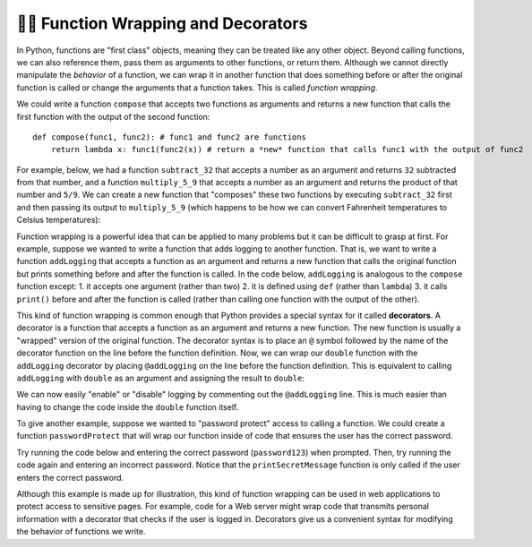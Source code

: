 
.. _decorators:

👩‍💻 Function Wrapping and Decorators
=========================================

In Python, functions are "first class" objects, meaning they can be treated like any other object. Beyond calling functions, we can also reference them, pass them as arguments to other functions, or return them. Although we cannot directly manipulate the *behavior* of a function, we can wrap it in another function that does something before or after the original function is called or change the arguments that a function takes. This is called *function wrapping*.

We could write a function ``compose`` that accepts two functions as arguments and returns a new function that calls the first function with the output of the second function::

    def compose(func1, func2): # func1 and func2 are functions
        return lambda x: func1(func2(x)) # return a *new* function that calls func1 with the output of func2

For example, below, we had a function ``subtract_32`` that accepts a number as an argument and returns ``32`` subtracted from that number, and a function ``multiply_5_9`` that accepts a number as an argument and returns the product of that number and ``5/9``. We can create a new function that "composes" these two functions by executing ``subtract_32`` first and then passing its output to ``multiply_5_9`` (which happens to be how we can convert Fahrenheit temperatures to Celsius temperatures):

.. activecode:: ac15_6_1

    def compose(func1, func2): # func1 and func2 are functions
        # return a *new* function that calls func1 with the output of func2
        return lambda x: func1(func2(x))

    def subtract_32(x):
        return x - 32

    def multiply_5_9(x):
        return x * 5/9
    
    f_to_c = compose(multiply_5_9, subtract_32)

    print(f_to_c(32))  #   0.0
    print(f_to_c(212)) # 100.0

Function wrapping is a powerful idea that can be applied to many problems but it can be difficult to grasp at first. For example, suppose we wanted to write a function that adds logging to another function. That is, we want to write a function ``addLogging`` that accepts a function as an argument and returns a new function that calls the original function but prints something before and after the function is called. In the code below, ``addLogging`` is analogous to the ``compose`` function except: 1. it accepts one argument (rather than two) 2. it is defined using ``def`` (rather than ``lambda``) 3. it calls ``print()`` before and after the function is called (rather than calling one function with the output of the other).

.. activecode:: ac15_6_2

    def addLogging(func): # The argument, func is a function

        def wrapper(x): # x is the argument that we're going to pass to func
            print(f"About to call the function with argument {x}")
            result = func(x) # actually call our function and store the result
            print(f"Done with the function with argument {x}. Result: {result}")
            return result # return whatever our function returned

        return wrapper # return our new function
    
    def double(x):
        print("Inside double")
        return x * 2

    logged_double = addLogging(double)

    double_3 = logged_double(3)
    print(f"logged_double(3) returned {double_3}")

    print("-"*20)

    logged_add_one = addLogging(lambda x: x + 1)
    ten_plus_1 = logged_add_one(10)
    print(f"logged_add_one(10) returned {ten_plus_1}")

This kind of function wrapping is common enough that Python provides a special syntax for it called **decorators**. A decorator is a function that accepts a function as an argument and returns a new function. The new function is usually a "wrapped" version of the original function. The decorator syntax is to place an ``@`` symbol followed by the name of the decorator function on the line before the function definition. Now, we can wrap our ``double`` function with the ``addLogging`` decorator by placing ``@addLogging`` on the line before the function definition. This is equivalent to calling ``addLogging`` with ``double`` as an argument and assigning the result to ``double``:

.. activecode:: ac15_6_3

    def addLogging(func): # The argument, func is a function

        def wrapper(x): # x is the argument that we're going to pass to func
            print(f"About to call the function with argument {x}")
            result = func(x) # actually call our function and store the result
            print(f"Done with the function with argument {x}. Result: {result}")
            return result # return whatever our function returned

        return wrapper # return our new function
    
    @addLogging # equivalent to double = addLogging(double)
    def double(x):
        print("Inside double")
        return x * 2
    
    double(10)

We can now easily "enable" or "disable" logging by commenting out the ``@addLogging`` line. This is much easier than having to change the code inside the ``double`` function itself.

To give another example, suppose we wanted to "password protect" access to calling a function. We could create a function ``passwordProtect`` that will wrap our function inside of code that ensures the user has the correct password.

Try running the code below and entering the correct password (``password123``) when prompted. Then, try running the code again and entering an incorrect password. Notice that the ``printSecretMessage`` function is only called if the user enters the correct password.

.. activecode:: ac15_6_4

    # This is a decorator function that takes another function as an argument.
    def passwordProtect(func):

        # This inner function is the one that will actually be called
        # when we use the decorator on another function.
        def wrappedFunc():
            password = input('Enter the password to call the function:')
            
            if password == 'password123': # correct password? then call the original function
                func()
            else: # If the password is not correct, deny access
                print("Access denied. Sorry, you need to enter the correct password to get the secret message.")
        
        return wrappedFunc


    @passwordProtect
    def printSecretMessage():
        secretMessage = "Shhh...this is a secret message"
        
        # We print a series of "~" characters the same length as the message,
        # then the message itself, then another series of "~" characters.
        print("~" * len(secretMessage))
        print(secretMessage)
        print("~" * len(secretMessage))

    # By adding the decorator, we prompt the user for a password before printing the secret message.
    printSecretMessage()

Although this example is made up for illustration, this kind of function wrapping can be used in web applications to protect access to sensitive pages. For example, code for a Web server might wrap code that transmits personal information with a decorator that checks if the user is logged in. Decorators give us a convenient syntax for modifying the behavior of functions we write.